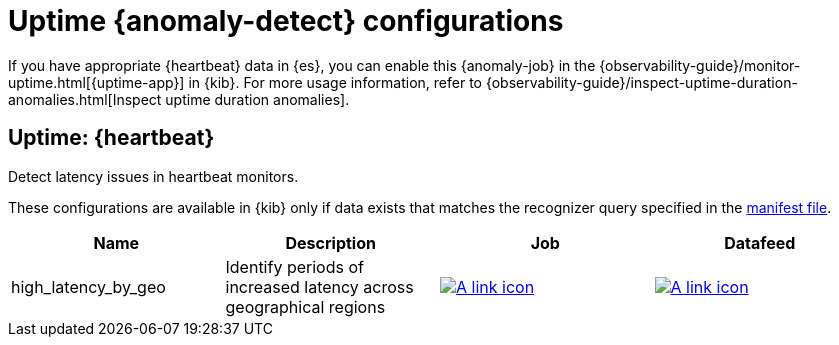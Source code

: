 ["appendix",role="exclude",id="ootb-ml-jobs-uptime"]
= Uptime {anomaly-detect} configurations

If you have appropriate {heartbeat} data in {es}, you can enable this
{anomaly-job} in the 
{observability-guide}/monitor-uptime.html[{uptime-app}] in {kib}. For more
usage information, refer to
{observability-guide}/inspect-uptime-duration-anomalies.html[Inspect uptime duration anomalies].

// tag::uptime-jobs[]
[discrete]
[[uptime-heartbeat]]
== Uptime: {heartbeat}

Detect latency issues in heartbeat monitors.

These configurations are available in {kib} only if data exists that matches the 
recognizer query specified in the
https://github.com/elastic/kibana/blob/{branch}/x-pack/plugins/ml/server/models/data_recognizer/modules/uptime_heartbeat/manifest.json[manifest file].

|===
|Name |Description |Job |Datafeed

|high_latency_by_geo
|Identify periods of increased latency across geographical regions
|https://github.com/elastic/kibana/blob/{branch}/x-pack/plugins/ml/server/models/data_recognizer/modules/uptime_heartbeat/ml/high_latency_by_geo.json[image:images/link.svg[A link icon]]
|https://github.com/elastic/kibana/blob/{branch}/x-pack/plugins/ml/server/models/data_recognizer/modules/uptime_heartbeat/ml/datafeed_high_latency_by_geo.json[image:images/link.svg[A link icon]]

|===
// end::uptime-jobs[]